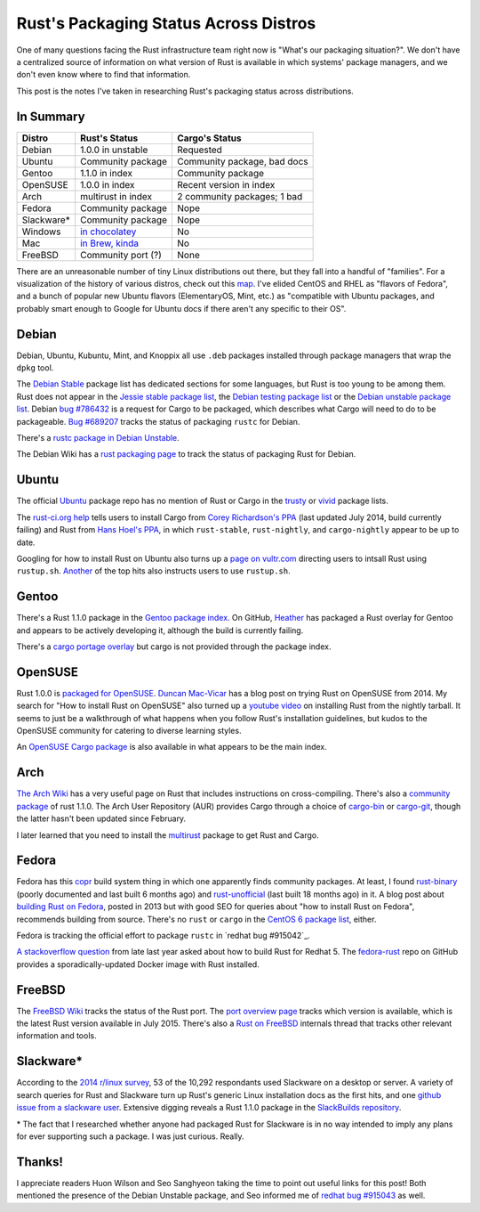 Rust's Packaging Status Across Distros
======================================

One of many questions facing the Rust infrastructure team right now is
"What's our packaging situation?". We don't have a centralized source of
information on what version of Rust is available in which systems' package
managers, and we don't even know where to find that information. 

This post is the notes I've taken in researching Rust's packaging status
across distributions. 

.. more::

In Summary
----------

=============== =================== ===========================
Distro          Rust's Status       Cargo's Status
=============== =================== ===========================
Debian          1.0.0 in unstable   Requested
Ubuntu          Community package   Community package, bad docs
Gentoo          1.1.0 in index      Community package
OpenSUSE        1.0.0 in index      Recent version in index
Arch            multirust in index  2 community packages; 1 bad
Fedora          Community package   Nope
Slackware*      Community package   Nope
Windows         `in chocolatey`_    No
Mac             `in Brew, kinda`_   No
FreeBSD         Community port (?)  None
=============== =================== ===========================

There are an unreasonable number of tiny Linux distributions out there, but
they fall into a handful of "families". For a visualization of the history of
various distros, check out this map_. I've elided CentOS and RHEL as "flavors
of Fedora", and a bunch of popular new Ubuntu flavors (ElementaryOS, Mint,
etc.) as "compatible with Ubuntu packages, and probably smart enough to Google
for Ubuntu docs if there aren't any specific to their OS".

Debian
------

Debian, Ubuntu, Kubuntu, Mint, and Knoppix all use ``.deb`` packages installed
through package managers that wrap the ``dpkg`` tool. 

The `Debian Stable`_ package list has dedicated sections for some languages,
but Rust is too young to be among them. Rust does not appear in the `Jessie
stable package list`_, the `Debian testing package list`_ or the `Debian
unstable package list`_. Debian `bug #786432`_ is a request for Cargo to be
packaged, which describes what Cargo will need to do to be packageable. `Bug
#689207`_ tracks the status of packaging ``rustc`` for Debian.

There's a `rustc package in Debian Unstable`_.

The Debian Wiki has a `rust packaging page`_ to track the status of packaging
Rust for Debian. 

Ubuntu
------

The official `Ubuntu`_ package repo has no mention of Rust or Cargo in the
`trusty`_ or `vivid`_ package lists.

The `rust-ci.org help`_ tells users to install Cargo from `Corey Richardson's
PPA`_ (last updated July 2014, build currently failing) and Rust from `Hans
Hoel's PPA`_, in which ``rust-stable``, ``rust-nightly``, and
``cargo-nightly`` appear to be up to date. 

Googling for how to install Rust on Ubuntu also turns up a `page on
vultr.com`_ directing users to intsall Rust using ``rustup.sh``. `Another`_
of the top hits also instructs users to use ``rustup.sh``. 

Gentoo
------

There's a Rust 1.1.0 package in the `Gentoo package index`_. On GitHub,
`Heather`_ has packaged a Rust overlay for Gentoo and appears to be actively
developing it, although the build is currently failing. 

There's a `cargo portage overlay`_ but cargo is not provided through the
package index. 

OpenSUSE
--------

Rust 1.0.0 is `packaged for OpenSUSE`_. `Duncan Mac-Vicar`_ has a blog post on
trying Rust on OpenSUSE from 2014. My search for "How to install Rust on
OpenSUSE" also turned up a `youtube video`_ on installing Rust from the
nightly tarball. It seems to just be a walkthrough of what happens when you
follow Rust's installation guidelines, but kudos to the OpenSUSE community for
catering to diverse learning styles. 

An `OpenSUSE Cargo package`_ is also available in what appears to be the main
index. 

Arch
----

`The Arch Wiki`_ has a very useful page on Rust that includes instructions on
cross-compiling. There's also a `community package`_ of rust 1.1.0. The Arch
User Repository (AUR) provides Cargo through a choice of `cargo-bin`_ or
`cargo-git`_, though the latter hasn't been updated since February. 

I later learned that you need to install the `multirust`_ package to get Rust
and Cargo. 

Fedora
------

Fedora has this `copr`_ build system thing in which one apparently finds
community packages. At least, I found `rust-binary`_ (poorly documented and
last built 6 months ago) and `rust-unofficial`_ (last built 18 months ago) in
it. A blog post about `building Rust on Fedora`_, posted in 2013 but with good
SEO for queries about "how to install Rust on Fedora", recommends building
from source. There's no ``rust`` or ``cargo`` in the `CentOS 6 package list`_,
either. 

Fedora is tracking the official effort to package ``rustc`` in `redhat bug
#915042`_. 

`A stackoverflow question`_ from late last year asked about how to build Rust
for Redhat 5. The `fedora-rust`_ repo on GitHub provides a
sporadically-updated Docker image with Rust installed.

FreeBSD
-------

The `FreeBSD Wiki`_ tracks the status of the Rust port. The `port overview
page`_ tracks which version is available, which is the latest Rust version
available in July 2015. There's also a `Rust on FreeBSD`_ internals thread
that tracks other relevant information and tools.  

Slackware*
----------
 
According to the `2014 r/linux survey`_, 53 of the 10,292 respondants used
Slackware on a desktop or server. A variety of search queries for Rust and
Slackware turn up Rust's generic Linux installation docs as the first hits,
and one `github issue from a slackware user`_. Extensive digging reveals a
Rust 1.1.0 package in the `SlackBuilds repository`_. 

\* The fact that I researched whether anyone had packaged Rust for Slackware
is in no way intended to imply any plans for ever supporting such a package. I
was just curious. Really.

Thanks!
-------

I appreciate readers Huon Wilson and Seo Sanghyeon taking the time to point
out useful links for this post! Both mentioned the presence of the Debian
Unstable package, and Seo informed me of `redhat bug #915043`_ as well. 

.. _2014 r/linux survey: https://brashear.me/blog/2014/05/18/results-of-the-2014-slash-r-slash-linux-distribution-survey/
.. _A stackoverflow question: http://stackoverflow.com/questions/25728336/can-you-build-rust-for-old-redhat-5-vintage-linux
.. _Another: http://www.randomhacks.net/2014/05/30/rust-on-ubuntu-10.04-lucid/
.. _Bug #689207: https://bugs.debian.org/cgi-bin/bugreport.cgi?bug=689207
.. _CentOS 6 package list: http://mirror.centos.org/centos/6/os/x86_64/Packages/
.. _Corey Richardson's PPA: https://launchpad.net/~cmrx64/+archive/ubuntu/cargo
.. _Debian stable: https://packages.debian.org/stable/
.. _Debian testing package list: https://packages.debian.org/testing/allpackages
.. _Debian unstable package list: https://packages.debian.org/unstable/allpackages
.. _Duncan Mac-Vicar: http://duncan.mac-vicar.com/2014/01/16/trying-rust-language-on-opensuse/
.. _FreeBSD Wiki: https://wiki.freebsd.org/Rust
.. _Gentoo package index: https://packages.gentoo.org/package/dev-lang/rust
.. _Hans Hoel's PPA: https://launchpad.net/~hansjorg/+archive/ubuntu/rust
.. _Heather: https://github.com/Heather/gentoo-rust
.. _Jessie stable package list: https://packages.debian.org/stable/allpackages
.. _OpenSUSE Cargo package: http://software.opensuse.org/package/cargo
.. _Rust on FreeBSD: https://internals.rust-lang.org/t/rust-on-freebsd/2132
.. _SlackBuilds repository: http://slackbuilds.org/repository/14.1/development/rust/
.. _The Arch Wiki: https://wiki.archlinux.org/index.php/Rust
.. _Ubuntu: http://packages.ubuntu.com/
.. _bug #786432: https://bugs.debian.org/cgi-bin/bugreport.cgi?bug=786432
.. _building Rust on Fedora: http://minhdo.org/posts/2013-07-27-building-rust-on-fedora.html
.. _cargo portage overlay: http://gpo.zugaina.org/dev-rust/cargo
.. _cargo-bin: https://aur.archlinux.org/packages/cargo-bin/
.. _cargo-git: https://aur.archlinux.org/packages/cargo-git/
.. _community package: https://www.archlinux.org/packages/?name=rust
.. _copr: https://copr.fedoraproject.org/coprs/
.. _fedora-rust: https://github.com/dockingbay/fedora-rust
.. _github issue from a slackware user: https://github.com/rust-lang/rust/issues/17474
.. _in Brew, kinda: http://brewformulas.org/Rust
.. _in chocolatey: https://chocolatey.org/packages/rust/1.0.0-alpha2
.. _map: https://upload.wikimedia.org/wikipedia/commons/1/1b/Linux_Distribution_Timeline.svg
.. _multirust: https://aur.archlinux.org/packages/multirust/
.. _packaged for OpenSUSE: http://software.opensuse.org/package/rust
.. _page on vultr.com: https://www.vultr.com/docs/installing-rust-on-ubuntu-14-04
.. _port overview page: http://portsmon.freebsd.org/portoverview.py?category=lang&portname=rust
.. _redhat bug #915043: https://bugzilla.redhat.com/show_bug.cgi?id=915043
.. _rust packaging page: https://wiki.debian.org/Teams/RustPackaging
.. _rust-binary: https://copr.fedoraproject.org/coprs/fabiand/rust-binary/
.. _rust-ci.org help: http://www.rust-ci.org/help/
.. _rust-unofficial: https://copr.fedoraproject.org/coprs/fabiand/rust-unofficial/
.. _rustc package in Debian Unstable: https://packages.debian.org/unstable/main/rustc
.. _trusty: http://packages.ubuntu.com/trusty/allpackages?format=txt.gz
.. _vivid: http://packages.ubuntu.com/vivid/allpackages?format=txt.gz
.. _youtube video: https://www.youtube.com/watch?v=_z1M0uHY4So

.. author:: default
.. categories:: none
.. tags:: rustinfra, packaging 
.. comments::
